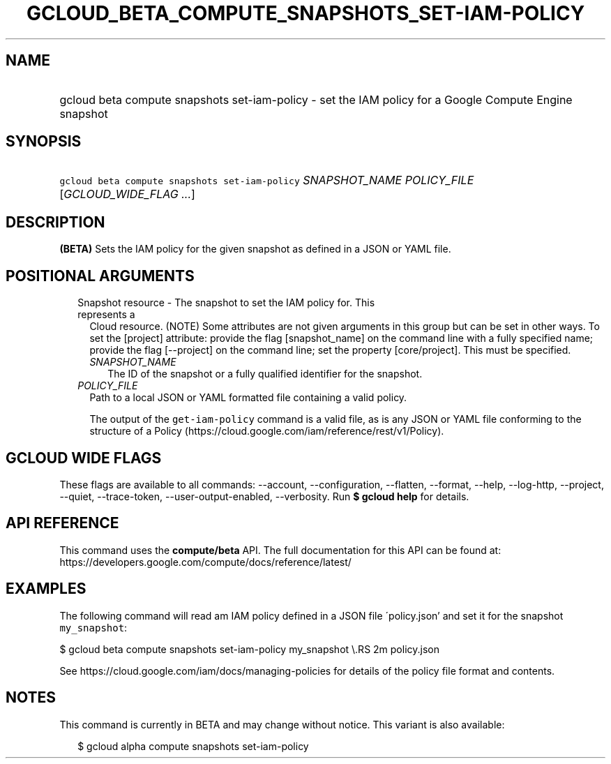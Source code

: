 
.TH "GCLOUD_BETA_COMPUTE_SNAPSHOTS_SET\-IAM\-POLICY" 1



.SH "NAME"
.HP
gcloud beta compute snapshots set\-iam\-policy \- set the IAM policy for a Google Compute Engine snapshot



.SH "SYNOPSIS"
.HP
\f5gcloud beta compute snapshots set\-iam\-policy\fR \fISNAPSHOT_NAME\fR \fIPOLICY_FILE\fR [\fIGCLOUD_WIDE_FLAG\ ...\fR]



.SH "DESCRIPTION"

\fB(BETA)\fR Sets the IAM policy for the given snapshot as defined in a JSON or
YAML file.



.SH "POSITIONAL ARGUMENTS"

.RS 2m
.TP 2m

Snapshot resource \- The snapshot to set the IAM policy for. This represents a
Cloud resource. (NOTE) Some attributes are not given arguments in this group but
can be set in other ways. To set the [project] attribute: provide the flag
[snapshot_name] on the command line with a fully specified name; provide the
flag [\-\-project] on the command line; set the property [core/project]. This
must be specified.

.RS 2m
.TP 2m
\fISNAPSHOT_NAME\fR
The ID of the snapshot or a fully qualified identifier for the snapshot.

.RE
.sp
.TP 2m
\fIPOLICY_FILE\fR
Path to a local JSON or YAML formatted file containing a valid policy.

The output of the \f5get\-iam\-policy\fR command is a valid file, as is any JSON
or YAML file conforming to the structure of a Policy
(https://cloud.google.com/iam/reference/rest/v1/Policy).


.RE
.sp

.SH "GCLOUD WIDE FLAGS"

These flags are available to all commands: \-\-account, \-\-configuration,
\-\-flatten, \-\-format, \-\-help, \-\-log\-http, \-\-project, \-\-quiet,
\-\-trace\-token, \-\-user\-output\-enabled, \-\-verbosity. Run \fB$ gcloud
help\fR for details.



.SH "API REFERENCE"

This command uses the \fBcompute/beta\fR API. The full documentation for this
API can be found at:
https://developers.google.com/compute/docs/reference/latest/



.SH "EXAMPLES"

The following command will read am IAM policy defined in a JSON file
\'policy.json' and set it for the snapshot \f5my_snapshot\fR:

$ gcloud beta compute snapshots set\-iam\-policy my_snapshot \e.RS 2m
policy.json

.RE

See https://cloud.google.com/iam/docs/managing\-policies for details of the
policy file format and contents.



.SH "NOTES"

This command is currently in BETA and may change without notice. This variant is
also available:

.RS 2m
$ gcloud alpha compute snapshots set\-iam\-policy
.RE

